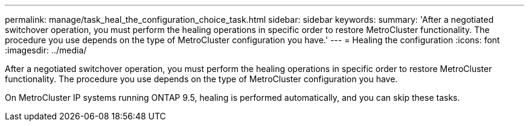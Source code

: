 ---
permalink: manage/task_heal_the_configuration_choice_task.html
sidebar: sidebar
keywords: 
summary: 'After a negotiated switchover operation, you must perform the healing operations in specific order to restore MetroCluster functionality. The procedure you use depends on the type of MetroCluster configuration you have.'
---
= Healing the configuration
:icons: font
:imagesdir: ../media/

[.lead]
After a negotiated switchover operation, you must perform the healing operations in specific order to restore MetroCluster functionality. The procedure you use depends on the type of MetroCluster configuration you have.

On MetroCluster IP systems running ONTAP 9.5, healing is performed automatically, and you can skip these tasks.

